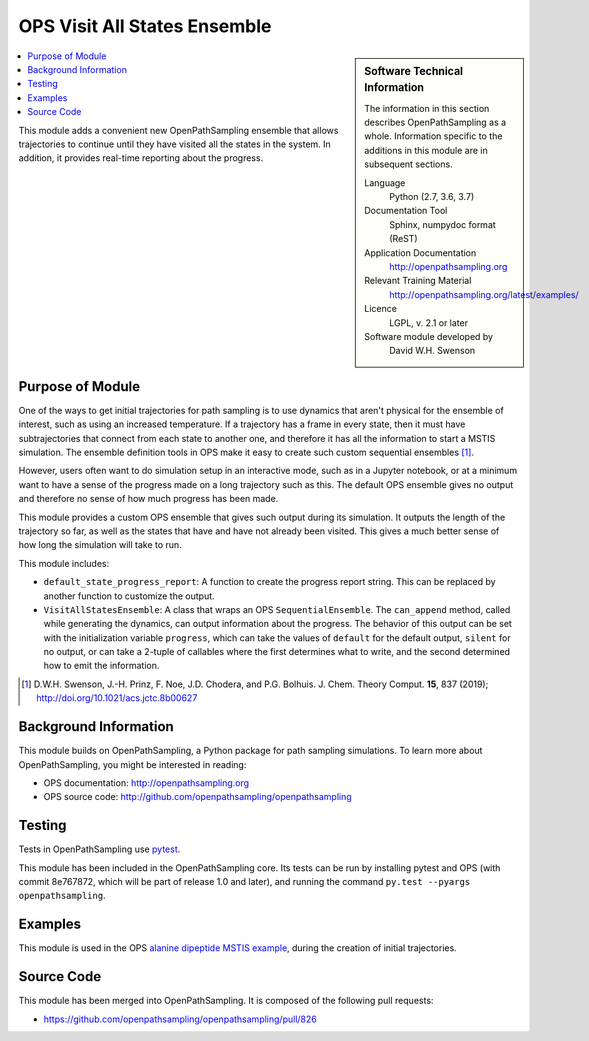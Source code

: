 .. _ops_visit_all_states:

#############################
OPS Visit All States Ensemble
#############################

.. sidebar:: Software Technical Information

  The information in this section describes OpenPathSampling as a whole.
  Information specific to the additions in this module are in subsequent
  sections.

  Language
    Python (2.7, 3.6, 3.7)

  Documentation Tool
    Sphinx, numpydoc format (ReST)

  Application Documentation
    http://openpathsampling.org

  Relevant Training Material
    http://openpathsampling.org/latest/examples/

  Licence
    LGPL, v. 2.1 or later

  Software module developed by
    David W.H. Swenson

.. contents:: :local:

This module adds a convenient new OpenPathSampling ensemble that allows
trajectories to continue until they have visited all the states in the
system. In addition, it provides real-time reporting about the progress.

Purpose of Module
_________________

.. Give a brief overview of why the module is/was being created.

One of the ways to get initial trajectories for path sampling is to use
dynamics that aren't physical for the ensemble of interest, such as using an
increased temperature. If a trajectory has a frame in every state, then it
must have subtrajectories that connect from each state to another one, and
therefore it has all the information to start a MSTIS simulation. The
ensemble definition tools in OPS make it easy to create such custom
sequential ensembles [1]_.

However, users often want to do simulation setup in an interactive mode,
such as in a Jupyter notebook, or at a minimum want to have a sense of the
progress made on a long trajectory such as this. The default OPS ensemble
gives no output and therefore no sense of how much progress has been made.

This module provides a custom OPS ensemble that gives such output during its
simulation. It outputs the length of the trajectory so far, as well as the
states that have and have not already been visited. This gives a much better
sense of how long the simulation will take to run.

This module includes:

* ``default_state_progress_report``: A function to create the progress
  report string. This can be replaced by another function to customize the
  output.
* ``VisitAllStatesEnsemble``: A class that wraps an OPS
  ``SequentialEnsemble``. The ``can_append`` method, called while generating
  the dynamics, can output information about the progress. The behavior of
  this output can be set with the initialization variable ``progress``,
  which can take the values of ``default`` for the default output,
  ``silent`` for no output, or can take a 2-tuple of callables where the
  first determines what to write, and the second determined how to emit the
  information.

.. [1] D.W.H. Swenson, J.-H. Prinz, F. Noe, J.D. Chodera, and P.G. Bolhuis.
   J. Chem. Theory Comput. **15**, 837 (2019);
   http://doi.org/10.1021/acs.jctc.8b00627


Background Information
______________________

This module builds on OpenPathSampling, a Python package for path sampling
simulations. To learn more about OpenPathSampling, you might be interested in
reading:

* OPS documentation: http://openpathsampling.org
* OPS source code: http://github.com/openpathsampling/openpathsampling


Testing
_______

Tests in OpenPathSampling use `pytest`_.

.. IF YOUR MODULE IS IN OPS CORE:

This module has been included in the OpenPathSampling core. Its tests can
be run by installing pytest and OPS (with commit 8e767872, which will be
part of release 1.0 and later), and running the command ``py.test --pyargs
openpathsampling``.

.. IF YOUR MODULE IS IN A SEPARATE REPOSITORY

.. The tests for this module can be run by downloading its source code, 
.. installing its requirements, and running the command ``py.test`` from the
.. root directory of the repository.

Examples
________

This module is used in the OPS `alanine dipeptide MSTIS example <https://github.com/openpathsampling/openpathsampling/blob/master/examples/alanine_dipeptide_mstis/AD_mstis_1_setup.ipynb>`_, during the creation of initial trajectories.

Source Code
___________

.. link the source code

.. IF YOUR MODULE IS IN OPS CORE

This module has been merged into OpenPathSampling. It is composed of the
following pull requests:

* https://github.com/openpathsampling/openpathsampling/pull/826

.. IF YOUR MODULE IS A SEPARATE REPOSITORY

.. The source code for this module can be found in: URL.

.. CLOSING MATERIAL -------------------------------------------------------

.. Here are the URL references used

.. _pytest: http://pytest.org/

